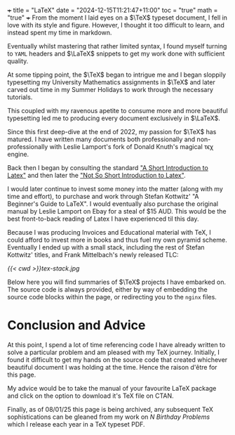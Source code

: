 +++
title = "LaTeX"
date = "2024-12-15T11:21:47+11:00"
toc = "true"
math = "true"
+++
From the moment I laid eyes on a \(\TeX\) typeset document, I fell in love with its style and figure. However, I thought it too difficult to learn, and instead spent my time in markdown.

Eventually whilst mastering that rather limited syntax, I found myself turning to =YAML= headers and \(\LaTeX\) snippets to get my work done with sufficient quality.

At some tipping point, the \(\TeX\) began to intrigue me and I began sloppily typesetting my University Mathematics assignments in \(\TeX\) and later carved out time in my Summer Holidays to work through the necessary tutorials.

This coupled with my ravenous apetite to consume more and more beautiful typesetting led me to producing every document exclusively in \(\LaTeX\).

Since this first deep-dive at the end of 2022, my passion for \(\TeX\) has matured. I have written many documents both professionally and non-professionally with Leslie Lamport's fork of Donald Knuth's magical τϵχ engine.

Back then I began by consulting the standard _"[[https://dl.icdst.org/pdfs/files/4bef65c49001dba38e07a049fde3a4c8.pdf][A Short Introduction to Latex]]"_ and then later the _[[https://richardson.byu.edu/624/fall_2023/latex-introduction.pdf]["Not So Short Introduction to Latex]]"_.

I would later continue to invest some money into the matter (along with my time and effort), to purchase and work through Stefan Kottwitz' "A Beginner's Guide to LaTeX". I would eventually also purchase the original manual by Leslie Lamport on Ebay for a steal of $15 AUD. This would be the best front-to-back reading of Latex I have experienced til this day.

Because I was producing Invoices and Educational material with TeX, I could afford to invest more in books and thus fuel my own pyramid scheme. Eventually I ended up with a small stack, including the rest of Stefan Kottwitz' titles, and Frank Mittelbach's newly released TLC:

#+ATTR_HTML: :width 400px
[[{{< cwd >}}tex-stack.jpg]]

Below here you will find summaries of \(\TeX\) projects I have embarked on. The source code is always provided, either by way of embedding the source code blocks within the page, or redirecting you to the =nginx= files.

* Conclusion and Advice
At this point, I spend a lot of time referencing code I have already written to solve a particular problem and am pleased with my TeX journey. Initially, I found it difficult to get my hands on the source code that created whichever beautiful document I was holding at the time. Hence the raison d'être for this page.

My advice would be to take the manual of your favourite LaTeX package and click on the option to download it's TeX file on CTAN.

Finally, as of 08/01/25 this page is being archived, any subsequent TeX sophistications can be gleaned from my work on [[{{< ref "/projects/bday-problems" >}}][N Birthday Problems]] which I release each year in a TeX typeset PDF.


